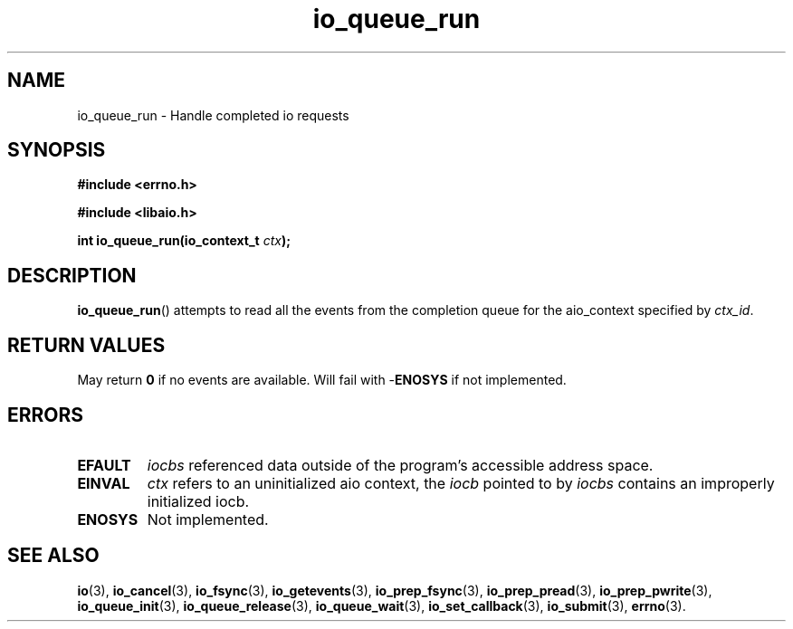.TH io_queue_run 3 2019-07-23 "Linux" "Linux AIO"
.SH NAME
io_queue_run \- Handle completed io requests
.SH SYNOPSIS
.nf
.B #include <errno.h>
.br
.sp
.B #include <libaio.h>
.br
.sp
.BI "int io_queue_run(io_context_t " ctx ");"
.sp
.fi
.SH DESCRIPTION
.BR io_queue_run ()
attempts to read all the events from
the completion queue for the aio_context specified by
.IR ctx_id .
.SH "RETURN VALUES"
May return
.B 0
if no events are available.
Will fail with -\fBENOSYS\fP if not implemented.
.SH ERRORS
.TP
.B EFAULT
.I iocbs
referenced data outside of the program's accessible address space.
.TP
.B EINVAL
.I ctx 
refers to an uninitialized aio context, the
.I iocb
pointed to by
.I iocbs 
contains an improperly initialized iocb.
.TP
.B ENOSYS 
Not implemented.
.SH "SEE ALSO"
.BR io (3),
.BR io_cancel (3),
.BR io_fsync (3),
.BR io_getevents (3),
.BR io_prep_fsync (3),
.BR io_prep_pread (3),
.BR io_prep_pwrite (3),
.BR io_queue_init (3),
.BR io_queue_release (3),
.BR io_queue_wait (3),
.BR io_set_callback (3),
.BR io_submit (3),
.BR errno (3).
